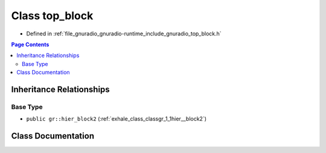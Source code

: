 .. _exhale_class_classgr_1_1top__block:

Class top_block
===============

- Defined in :ref:`file_gnuradio_gnuradio-runtime_include_gnuradio_top_block.h`


.. contents:: Page Contents
   :local:
   :backlinks: none


Inheritance Relationships
-------------------------

Base Type
*********

- ``public gr::hier_block2`` (:ref:`exhale_class_classgr_1_1hier__block2`)


Class Documentation
-------------------


.. doxygenclass:: gr::top_block
   :project: gnuradio
   :members:
   :protected-members:
   :undoc-members: